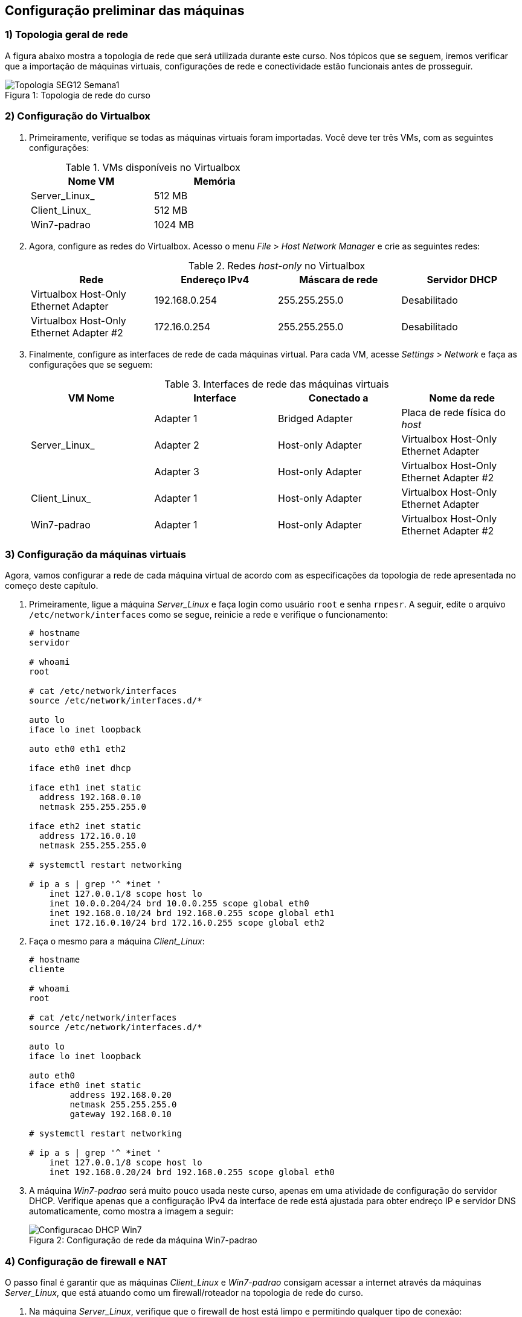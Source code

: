 == Configuração preliminar das máquinas

=== 1) Topologia geral de rede

A figura abaixo mostra a topologia de rede que será utilizada durante este curso. Nos tópicos que se seguem, iremos verificar que a importação de máquinas virtuais, configurações de rede e conectividade estão funcionais antes de prosseguir.

.Topologia de rede do curso
[#img-topologia]
[caption="Figura 1: "]
image::Topologia_SEG12_Semana1.png[]
<<<

=== 2) Configuração do Virtualbox

1. Primeiramente, verifique se todas as máquinas virtuais foram importadas. Você deve ter três VMs, com as seguintes configurações:
+
.VMs disponíveis no Virtualbox
[options="header",width="50%"]
|===
| Nome VM | Memória
| Server_Linux_ | 512 MB
| Client_Linux_ | 512 MB
| Win7-padrao | 1024 MB
|===

2. Agora, configure as redes do Virtualbox. Acesso o menu _File_ > _Host Network Manager_ e crie as seguintes redes:
+
.Redes _host-only_ no Virtualbox
[options="header",width="100%"]
|===
| Rede | Endereço IPv4 | Máscara de rede | Servidor DHCP
| Virtualbox Host-Only Ethernet Adapter | 192.168.0.254 | 255.255.255.0 | Desabilitado
| Virtualbox Host-Only Ethernet Adapter #2 | 172.16.0.254 | 255.255.255.0 | Desabilitado
|===

3. Finalmente, configure as interfaces de rede de cada máquinas virtual. Para cada VM, acesse _Settings_ > _Network_ e faça as configurações que se seguem:
+
.Interfaces de rede das máquinas virtuais
[options="header",cols="<.^,<.^,<.^,<.^",width="100%"]
|===
| VM Nome | Interface | Conectado a | Nome da rede
.3+| Server_Linux_ | Adapter 1 | Bridged Adapter | Placa de rede física do _host_
| Adapter 2 | Host-only Adapter | Virtualbox Host-Only Ethernet Adapter
| Adapter 3 | Host-only Adapter | Virtualbox Host-Only Ethernet Adapter #2
| Client_Linux_ | Adapter 1 | Host-only Adapter | Virtualbox Host-Only Ethernet Adapter
| Win7-padrao | Adapter 1 | Host-only Adapter | Virtualbox Host-Only Ethernet Adapter #2
|===

=== 3) Configuração da máquinas virtuais

Agora, vamos configurar a rede de cada máquina virtual de acordo com as especificações da topologia de rede apresentada no começo deste capítulo.

1. Primeiramente, ligue a máquina _Server_Linux_ e faça login como usuário `root` e senha `rnpesr`. A seguir, edite o arquivo `/etc/network/interfaces` como se segue, reinicie a rede e verifique o funcionamento:
+
.................
# hostname
servidor

# whoami
root

# cat /etc/network/interfaces
source /etc/network/interfaces.d/*

auto lo
iface lo inet loopback

auto eth0 eth1 eth2

iface eth0 inet dhcp

iface eth1 inet static
  address 192.168.0.10
  netmask 255.255.255.0

iface eth2 inet static
  address 172.16.0.10
  netmask 255.255.255.0

# systemctl restart networking

# ip a s | grep '^ *inet '
    inet 127.0.0.1/8 scope host lo
    inet 10.0.0.204/24 brd 10.0.0.255 scope global eth0
    inet 192.168.0.10/24 brd 192.168.0.255 scope global eth1
    inet 172.16.0.10/24 brd 172.16.0.255 scope global eth2
.................

2. Faça o mesmo para a máquina _Client_Linux_:
+
.................
# hostname
cliente

# whoami
root

# cat /etc/network/interfaces
source /etc/network/interfaces.d/*

auto lo
iface lo inet loopback

auto eth0
iface eth0 inet static
        address 192.168.0.20
        netmask 255.255.255.0
        gateway 192.168.0.10

# systemctl restart networking

# ip a s | grep '^ *inet '
    inet 127.0.0.1/8 scope host lo
    inet 192.168.0.20/24 brd 192.168.0.255 scope global eth0
.................

3. A máquina _Win7-padrao_ será muito pouco usada neste curso, apenas em uma atividade de configuração do servidor DHCP. Verifique apenas que a configuração IPv4 da interface de rede está ajustada para obter endreço IP e servidor DNS automaticamente, como mostra a imagem a seguir:
+
.Configuração de rede da máquina Win7-padrao
[#img-rede-win7]
[caption="Figura 2: "]
image::Configuracao_DHCP_Win7.png[]

=== 4) Configuração de firewall e NAT

O passo final é garantir que as máquinas _Client_Linux_ e _Win7-padrao_ consigam acessar a internet através da máquinas _Server_Linux_, que está atuando como um firewall/roteador na topologia de rede do curso.

1. Na máquina _Server_Linux_, verifique que o firewall de host está limpo e permitindo qualquer tipo de conexão:
+
.................
# hostname
servidor

# iptables -L -vn
Chain INPUT (policy ACCEPT 0 packets, 0 bytes)
 pkts bytes target     prot opt in     out     source               destination

Chain FORWARD (policy ACCEPT 0 packets, 0 bytes)
 pkts bytes target     prot opt in     out     source               destination

Chain OUTPUT (policy ACCEPT 0 packets, 0 bytes)
 pkts bytes target     prot opt in     out     source               destination

# iptables -L -vn -t nat
Chain PREROUTING (policy ACCEPT 0 packets, 0 bytes)
 pkts bytes target     prot opt in     out     source               destination

Chain INPUT (policy ACCEPT 0 packets, 0 bytes)
 pkts bytes target     prot opt in     out     source               destination

Chain OUTPUT (policy ACCEPT 0 packets, 0 bytes)
 pkts bytes target     prot opt in     out     source               destination

Chain POSTROUTING (policy ACCEPT 0 packets, 0 bytes)
 pkts bytes target     prot opt in     out     source               destination
.................

2. A seguir, habilite o repasse de pacotes entre interfaces descomentando a linha `net.ipv4.ip_forward=1` no arquivo `/etc/sysctl.conf`. A seguir, execute `# sysctl -p`:
+
.................
# sed -i 's/^#\(net.ipv4.ip_forward\)/\1/' /etc/sysctl.conf

# grep 'net.ipv4.ip_forward' /etc/sysctl.conf
net.ipv4.ip_forward=1

# sysctl -p
net.ipv4.ip_forward = 1
.................

3. Finalmente, habilite IP _masquerading_ no firewall através do comando `# iptables -t nat -A POSTROUTING -o eth0 -j MASQUERADE`:
+
.................
# iptables -t nat -A POSTROUTING -o eth0 -j MASQUERADE

# iptables -L POSTROUTING -vn -t nat
Chain POSTROUTING (policy ACCEPT 0 packets, 0 bytes)
 pkts bytes target     prot opt in     out     source               destination
    0     0 MASQUERADE  all  --  *      eth0    0.0.0.0/0            0.0.0.0/0
.................

4. Acesse a máquina _Client_Linux_ e faça um teste de conectividade. Você deve conseguir `ping` com um _host_ da internet, como `8.8.8.8`, por exemplo:
+
.................
$ ping -c3 8.8.8.8
PING 8.8.8.8 (8.8.8.8) 56(84) bytes of data.
64 bytes from 8.8.8.8: icmp_seq=1 ttl=113 time=31.9 ms
64 bytes from 8.8.8.8: icmp_seq=2 ttl=113 time=32.1 ms
64 bytes from 8.8.8.8: icmp_seq=3 ttl=113 time=33.2 ms

--- 8.8.8.8 ping statistics ---
3 packets transmitted, 3 received, 0% packet loss, time 2004ms
rtt min/avg/max/mdev = 31.982/32.482/33.291/0.595 ms
.................

5. Torne permanente a configuração de _masquerading_ na máquina _Server_Linux_ editando o arquivo `/etc/rc.local` e adicionando a linha `iptables -t nat -A POSTROUTING -o eth0 -j MASQUERADE` antes da linha `exit 0` ao final do arquivo.
+
.................
# cat /etc/rc.local | grep -v '^# \|^#$\|^$'
#!/bin/sh -e
iptables -t nat -A POSTROUTING -o eth0 -j MASQUERADE
exit 0
.................
